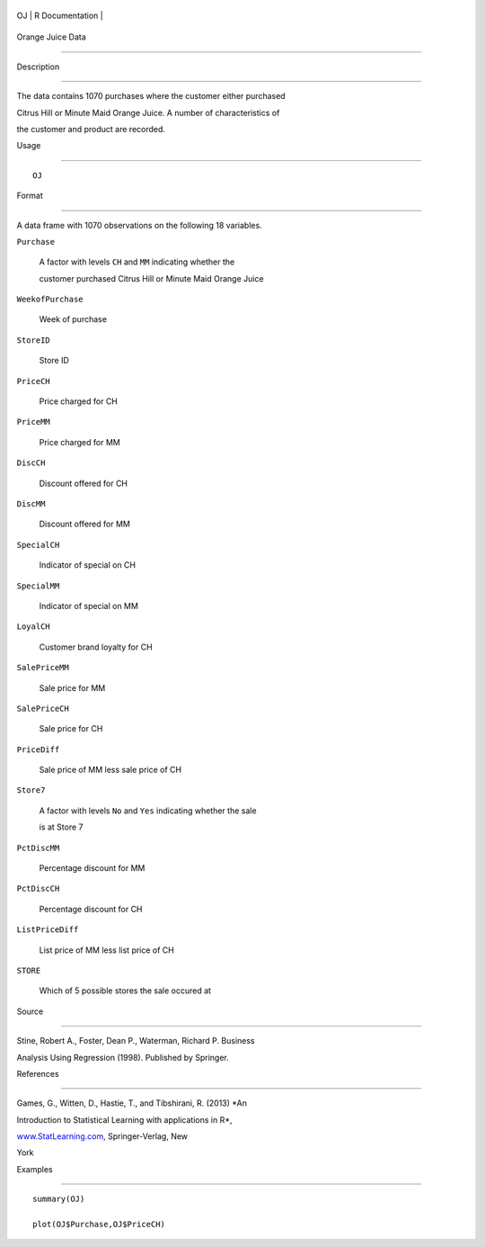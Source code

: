 +------+-------------------+
| OJ   | R Documentation   |
+------+-------------------+

Orange Juice Data
-----------------

Description
~~~~~~~~~~~

The data contains 1070 purchases where the customer either purchased
Citrus Hill or Minute Maid Orange Juice. A number of characteristics of
the customer and product are recorded.

Usage
~~~~~

::

    OJ

Format
~~~~~~

A data frame with 1070 observations on the following 18 variables.

``Purchase``
    A factor with levels ``CH`` and ``MM`` indicating whether the
    customer purchased Citrus Hill or Minute Maid Orange Juice

``WeekofPurchase``
    Week of purchase

``StoreID``
    Store ID

``PriceCH``
    Price charged for CH

``PriceMM``
    Price charged for MM

``DiscCH``
    Discount offered for CH

``DiscMM``
    Discount offered for MM

``SpecialCH``
    Indicator of special on CH

``SpecialMM``
    Indicator of special on MM

``LoyalCH``
    Customer brand loyalty for CH

``SalePriceMM``
    Sale price for MM

``SalePriceCH``
    Sale price for CH

``PriceDiff``
    Sale price of MM less sale price of CH

``Store7``
    A factor with levels ``No`` and ``Yes`` indicating whether the sale
    is at Store 7

``PctDiscMM``
    Percentage discount for MM

``PctDiscCH``
    Percentage discount for CH

``ListPriceDiff``
    List price of MM less list price of CH

``STORE``
    Which of 5 possible stores the sale occured at

Source
~~~~~~

Stine, Robert A., Foster, Dean P., Waterman, Richard P. Business
Analysis Using Regression (1998). Published by Springer.

References
~~~~~~~~~~

Games, G., Witten, D., Hastie, T., and Tibshirani, R. (2013) *An
Introduction to Statistical Learning with applications in R*,
`www.StatLearning.com <www.StatLearning.com>`__, Springer-Verlag, New
York

Examples
~~~~~~~~

::

    summary(OJ)
    plot(OJ$Purchase,OJ$PriceCH)
